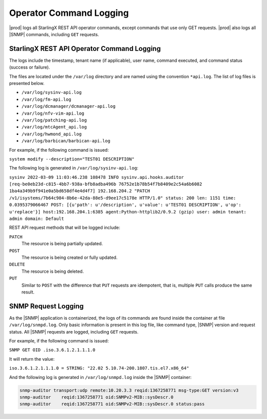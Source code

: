 
.. blo1552681488499
.. _operator-command-logging:

========================
Operator Command Logging
========================

|prod| logs all StarlingX REST API operator commands, except commands that use
only GET requests. |prod| also logs all |SNMP| commands, including ``GET``
requests.



-------------------------------------------
StarlingX REST API Operator Command Logging
-------------------------------------------

The logs include the timestamp, tenant name \(if applicable\), user name,
command executed, and command status \(success or failure\).

The files are located under the ``/var/log`` directory and are named using the
convention ``*api.log``. The list of log files is presented below.


- ``/var/log/sysinv-api.log``

- ``/var/log/fm-api.log``

- ``/var/log/dcmanager/dcmanager-api.log``

- ``/var/log/nfv-vim-api.log``

- ``/var/log/patching-api.log``

- ``/var/log/mtcAgent_api.log``

- ``/var/log/hwmond_api.log``

- ``/var/log/barbican/barbican-api.log``

.. only:: starlingx

   You can examine the log files locally on the controllers.

.. only:: partner

   .. include:: /_includes/operator-command-logging.rest
      :start-after: begin-remote-log-server-options
      :end-before: end-remote-log-server-options


For example, if the following command is issued:

``system modify --description="TEST01 DESCRIPTION"``

The following log is generated in ``/var/log/sysinv-api.log``:

``sysinv 2022-03-09 11:03:46.238 108478 INFO sysinv.api.hooks.auditor [req-be0eb23d-c815-4bb7-938a-bfb8adba496b 76752e1b78b54f7b8409e2c54a6b6082 1ba4a349b9f941e0a5bd658df4e4d4f7] 192.168.204.2 "PATCH /v1/isystems/7b64c984-8b6e-42da-88e5-d9ee17c5178e HTTP/1.0" status: 200 len: 1151 time: 0.0395379066467 POST: [{u'path': u'/description', u'value': u'TEST01 DESCRIPTION', u'op': u'replace'}] host:192.168.204.1:6385 agent:Python-httplib2/0.9.2 (gzip) user: admin tenant: admin domain: Default``

REST API request methods that will be logged include:

``PATCH``
   The resource is being partially updated.

``POST``
   The resource is being created or fully updated.

``DELETE``
   The resource is being deleted.

``PUT``
   Similar to ``POST`` with the difference that ``PUT`` requests are
   idempotent, that is, multiple ``PUT`` calls produce the same result.


--------------------
SNMP Request Logging
--------------------

As the |SNMP| application is containerized, the logs of its commands are found
inside the container at file ``/var/log/snmpd.log``. Only basic information is
present in this log file, like command type, |SNMP| version and request status.
All |SNMP| requests are logged, including ``GET`` requests.

For example, if the following command is issued:

``SNMP GET OID .iso.3.6.1.2.1.1.1.0``

It will return the value:

``iso.3.6.1.2.1.1.1.0 = STRING: "22.02 5.10.74-200.1807.tis.el7.x86_64"``

And the following log is generated in ``/var/log/snmpd.log`` inside the |SNMP|
container:

.. code-block:: none

   snmp-auditor transport:udp remote:10.20.3.3 reqid:1367258771 msg-type:GET version:v3
   snmp-auditor    reqid:1367258771 oid:SNMPv2-MIB::sysDescr.0
   snmp-auditor    reqid:1367258771 oid:SNMPv2-MIB::sysDescr.0 status:pass

